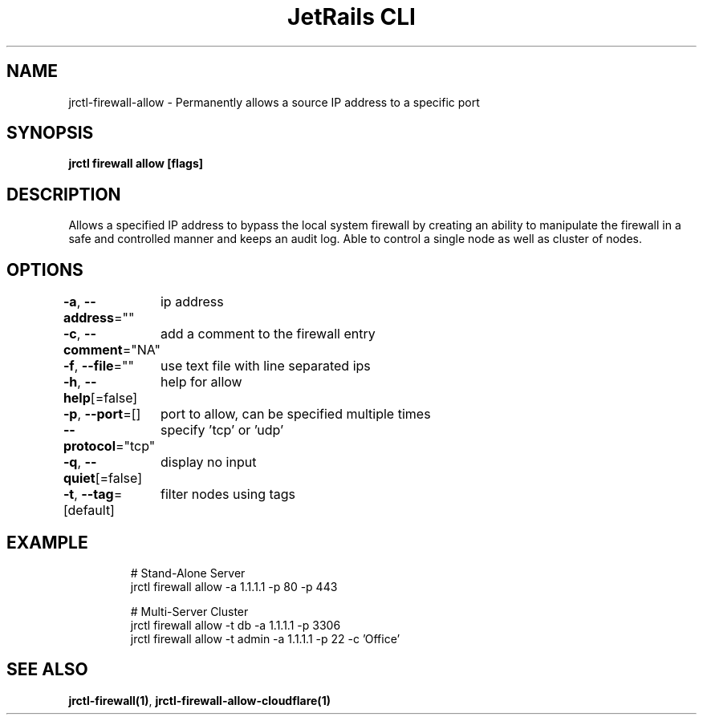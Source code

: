 .nh
.TH "JetRails CLI" "1" "Mar 2023" "Copyright 2023 ADF, Inc. All Rights Reserved " ""

.SH NAME
.PP
jrctl\-firewall\-allow \- Permanently allows a source IP address to a specific port


.SH SYNOPSIS
.PP
\fBjrctl firewall allow [flags]\fP


.SH DESCRIPTION
.PP
Allows a specified IP address to bypass the local system firewall by creating an
'allow' entry into the permanent firewall config. Grants unprivileged users
ability to manipulate the firewall in a safe and controlled manner and keeps an
audit log. Able to control a single node as well as cluster of nodes.


.SH OPTIONS
.PP
\fB\-a\fP, \fB\-\-address\fP=""
	ip address

.PP
\fB\-c\fP, \fB\-\-comment\fP="NA"
	add a comment to the firewall entry

.PP
\fB\-f\fP, \fB\-\-file\fP=""
	use text file with line separated ips

.PP
\fB\-h\fP, \fB\-\-help\fP[=false]
	help for allow

.PP
\fB\-p\fP, \fB\-\-port\fP=[]
	port to allow, can be specified multiple times

.PP
\fB\-\-protocol\fP="tcp"
	specify 'tcp' or 'udp'

.PP
\fB\-q\fP, \fB\-\-quiet\fP[=false]
	display no input

.PP
\fB\-t\fP, \fB\-\-tag\fP=[default]
	filter nodes using tags


.SH EXAMPLE
.PP
.RS

.nf
# Stand\-Alone Server
jrctl firewall allow \-a 1.1.1.1 \-p 80 \-p 443

# Multi\-Server Cluster
jrctl firewall allow \-t db \-a 1.1.1.1 \-p 3306
jrctl firewall allow \-t admin \-a 1.1.1.1 \-p 22 \-c 'Office'

.fi
.RE


.SH SEE ALSO
.PP
\fBjrctl\-firewall(1)\fP, \fBjrctl\-firewall\-allow\-cloudflare(1)\fP
